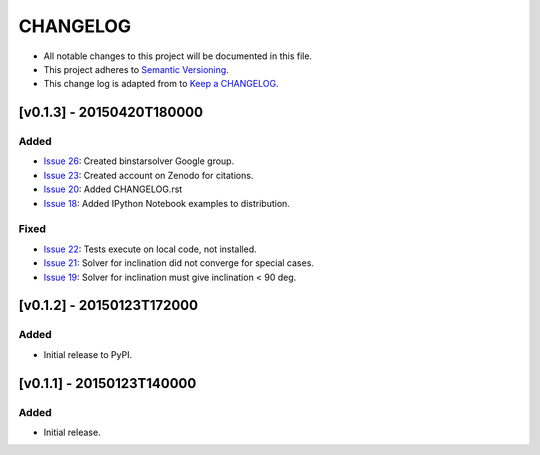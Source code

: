 CHANGELOG
=========

* All notable changes to this project will be documented in this file.
* This project adheres to `Semantic Versioning <http://semver.org/>`_.
* This change log is adapted from to `Keep a CHANGELOG <http://keepachangelog.com/>`_.

[v0.1.3] - 20150420T180000
--------------------------
Added
^^^^^
* `Issue 26 <https://github.com/ccd-utexas/binstarsolver/issues/26>`_: Created binstarsolver Google group.
* `Issue 23 <https://github.com/ccd-utexas/binstarsolver/issues/23>`_: Created account on Zenodo for citations.
* `Issue 20 <https://github.com/ccd-utexas/binstarsolver/issues/20>`_: Added CHANGELOG.rst
* `Issue 18 <https://github.com/ccd-utexas/binstarsolver/issues/18>`_: Added IPython Notebook examples to distribution.

Fixed
^^^^^
* `Issue 22 <https://github.com/ccd-utexas/binstarsolver/issues/22>`_: Tests execute on local code, not installed.
* `Issue 21 <https://github.com/ccd-utexas/binstarsolver/issues/21>`_: Solver for inclination did not converge for special cases.
* `Issue 19 <https://github.com/ccd-utexas/binstarsolver/issues/19>`_: Solver for inclination must give inclination < 90 deg.

[v0.1.2] - 20150123T172000
--------------------------
Added
^^^^^
* Initial release to PyPI.

[v0.1.1] - 20150123T140000
-----------------------
Added
^^^^^
* Initial release.
